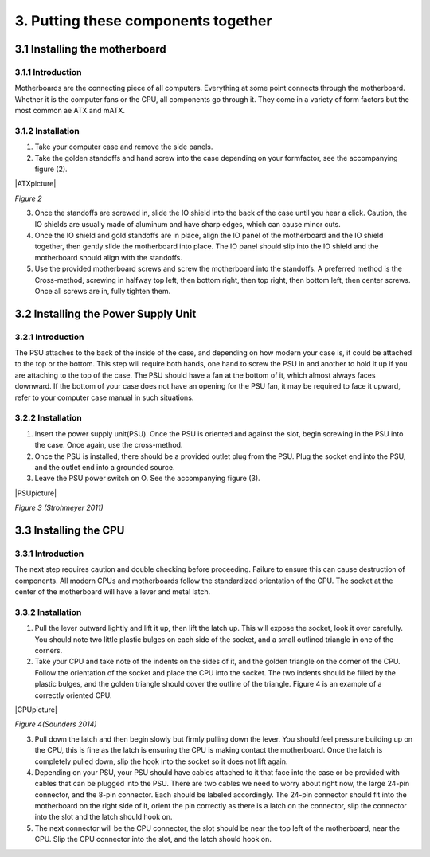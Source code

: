 ************************************
3. Putting these components together
************************************
3.1 Installing the motherboard
==============================
3.1.1 Introduction
------------------
Motherboards are the connecting piece of all computers. Everything at some point connects through the motherboard. Whether it is the computer fans or the CPU, all components go through it. They come in a variety of form factors but the most common ae ATX and mATX.

3.1.2 Installation
------------------
1. Take your computer case and remove the side panels.
2. Take the golden standoffs and hand screw into the case depending on your formfactor, see the accompanying figure (2). 

|ATXpicture|

*Figure 2*

3. Once the standoffs are screwed in, slide the IO shield into the back of the case until you hear a click. Caution, the IO shields are usually made of aluminum and have sharp edges, which can cause minor cuts.
4. Once the IO shield and gold standoffs are in place, align the IO panel of the motherboard and the IO shield together, then gently slide the motherboard into place. The IO panel should slip into the IO shield and the motherboard should align with the standoffs.
5. Use the provided motherboard screws and screw the motherboard into the standoffs. A preferred method is the Cross-method, screwing in halfway top left, then bottom right, then top right, then bottom left, then center screws. Once all screws are in, fully tighten them. 

3.2 Installing the Power Supply Unit
====================================
3.2.1 Introduction
------------------
The PSU attaches to the back of the inside of the case, and depending on how modern your case is, it could be attached to the top or the bottom. This step will require both hands, one hand to screw the PSU in and another to hold it up if you are attaching to the top of the case. The PSU should have a fan at the bottom of it, which almost always faces downward. If the bottom of your case does not have an opening for the PSU fan, it may be required to face it upward, refer to your computer case manual in such situations. 

3.2.2 Installation
------------------
1. Insert the power supply unit(PSU). Once the PSU is oriented and against the slot, begin screwing in the PSU into the case. Once again, use the cross-method. 
2. Once the PSU is installed, there should be a provided outlet plug from the PSU. Plug the socket end into the PSU, and the outlet end into a grounded source.
3. Leave the PSU power switch on O. See the accompanying figure (3).

|PSUpicture|

*Figure 3 (Strohmeyer 2011)*

3.3 Installing the CPU
======================
3.3.1 Introduction
------------------

The next step requires caution and double checking before proceeding. Failure to ensure this can cause destruction of components. All modern CPUs and motherboards follow the standardized orientation of the CPU. The socket at the center of the motherboard will have a lever and metal latch. 

3.3.2 Installation
------------------

1.	Pull the lever outward lightly and lift it up, then lift the latch up. This will expose the socket, look it over carefully. You should note two little plastic bulges on each side of the socket, and a small outlined triangle in one of the corners. 

2.	Take your CPU and take note of the indents on the sides of it, and the golden triangle on the corner of the CPU. Follow the orientation of the socket and place the CPU into the socket. The two indents should be filled by the plastic bulges, and the golden triangle should cover the outline of the triangle. Figure 4 is an example of a correctly oriented CPU.

|CPUpicture|

*Figure 4(Saunders 2014)*

3.	Pull down the latch and then begin slowly but firmly pulling down the lever. You should feel pressure building up on the CPU, this is fine as the latch is ensuring the CPU is making contact the motherboard. Once the latch is completely pulled down, slip the hook into the socket so it does not lift again.

4.	Depending on your PSU, your PSU should have cables attached to it that face into the case or be provided with cables that can be plugged into the PSU. There are two cables we need to worry about right now, the large 24-pin connector, and the 8-pin connector. Each should be labeled accordingly. The 24-pin connector should fit into the motherboard on the right side of it, orient the pin correctly as there is a latch on the connector, slip the connector into the slot and the latch should hook on. 

5.	The next connector will be the CPU connector, the slot should be near the top left of the motherboard, near the CPU. Slip the CPU connector into the slot, and the latch should hook on. 

